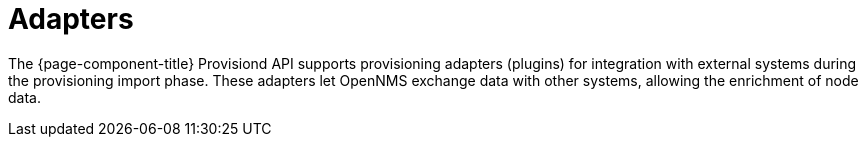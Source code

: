 [[adapters]]
= Adapters

The {page-component-title} Provisiond API supports provisioning adapters (plugins) for integration with external systems during the provisioning import phase.
These adapters let OpenNMS exchange data with other systems, allowing the enrichment of node data.
